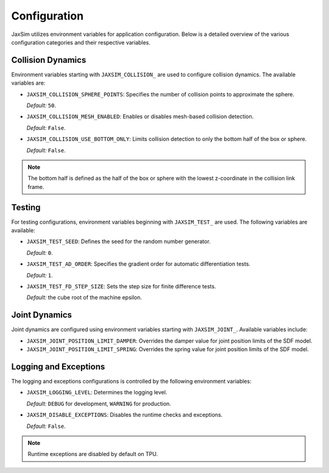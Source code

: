 Configuration
=============

JaxSim utilizes environment variables for application configuration. Below is a detailed overview of the various configuration categories and their respective variables.


Collision Dynamics
~~~~~~~~~~~~~~~~~~

Environment variables starting with ``JAXSIM_COLLISION_`` are used to configure collision dynamics. The available variables are:

- ``JAXSIM_COLLISION_SPHERE_POINTS``: Specifies the number of collision points to approximate the sphere.

  *Default:* ``50``.

- ``JAXSIM_COLLISION_MESH_ENABLED``: Enables or disables mesh-based collision detection.

  *Default:* ``False``.

- ``JAXSIM_COLLISION_USE_BOTTOM_ONLY``: Limits collision detection to only the bottom half of the box or sphere.

  *Default:* ``False``.

.. note::
  The bottom half is defined as the half of the box or sphere with the lowest z-coordinate in the collision link frame.


Testing
~~~~~~~

For testing configurations, environment variables beginning with ``JAXSIM_TEST_`` are used. The following variables are available:

- ``JAXSIM_TEST_SEED``: Defines the seed for the random number generator.

  *Default:* ``0``.

- ``JAXSIM_TEST_AD_ORDER``: Specifies the gradient order for automatic differentiation tests.

  *Default:* ``1``.

- ``JAXSIM_TEST_FD_STEP_SIZE``: Sets the step size for finite difference tests.

  *Default:* the cube root of the machine epsilon.


Joint Dynamics
~~~~~~~~~~~~~~
Joint dynamics are configured using environment variables starting with ``JAXSIM_JOINT_``. Available variables include:

- ``JAXSIM_JOINT_POSITION_LIMIT_DAMPER``: Overrides the damper value for joint position limits of the SDF model.

- ``JAXSIM_JOINT_POSITION_LIMIT_SPRING``: Overrides the spring value for joint position limits of the SDF model.


Logging and Exceptions
~~~~~~~~~~~~~~~~~~~~~~

The logging and exceptions configurations is controlled by the following environment variables:

- ``JAXSIM_LOGGING_LEVEL``: Determines the logging level.

  *Default:* ``DEBUG`` for development, ``WARNING`` for production.

- ``JAXSIM_DISABLE_EXCEPTIONS``: Disables the runtime checks and exceptions.

  *Default:* ``False``.

.. note::
    Runtime exceptions are disabled by default on TPU.
